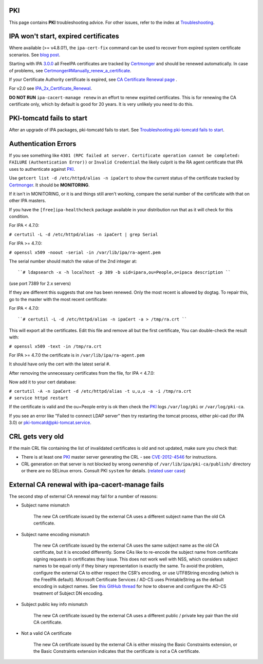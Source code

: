 PKI
===

This page contains **PKI** troubleshooting advice. For other issues,
refer to the index at `Troubleshooting <Troubleshooting>`__.



IPA won't start, expired certificates
=====================================

Where available (>= v4.8.0?), the ``ipa-cert-fix`` command can be used
to recover from expired system certificate scenarios. See `blog
post <https://frasertweedale.github.io/blog-redhat/posts/2019-05-24-ipa-cert-fix.html>`__.

Starting with IPA `3.0.0 <IPAv3_300_ga>`__ all FreeIPA certificates are
tracked by `Certmonger <Certmonger>`__ and should be renewed
automatically. In case of problems, see
`Certmonger#Manually_renew_a_certificate <Certmonger#Manually_renew_a_certificate>`__.

If your Certificate Authority certificate is expired, see `CA
Certificate Renewal page <Howto/CA_Certificate_Renewal>`__ .

For v2.0 see
`IPA_2x_Certificate_Renewal <IPA_2x_Certificate_Renewal>`__.

**DO NOT RUN** ``ipa-cacert-manage renew`` in an effort to renew
expirted certificates. This is for renewing the CA certificate only,
which by default is good for 20 years. It is very unlikely you need to
do this.



PKI-tomcatd fails to start
==========================

After an upgrade of IPA packages, pki-tomcatd fails to start. See
`Troubleshooting pki-tomcatd fails to
start <https://floblanc.wordpress.com/2017/09/11/troubleshooting-freeipa-pki-tomcatd-fails-to-start/>`__.



Authentication Errors
=====================

If you see something like
``4301 (RPC failed at server. Certificate operation cannot be completed: FAILURE``
``(Authentication Error))`` or ``Invalid Credential`` the likely culprit
is the RA agent certificate that IPA uses to authenticate against
`PKI <PKI>`__.

Use ``getcert list -d /etc/httpd/alias -n ipaCert`` to show the current
status of the certificate tracked by `Certmonger <Certmonger>`__. It
should be **MONITORING**.

If it isn't in MONITORING, or it is and things still aren't working,
compare the serial number of the certificate with that on other IPA
masters.

If you have the ``[free]ipa-healthcheck`` package available in your
distribution run that as it will check for this condition.

For IPA < 4.7.0:

``# certutil -L -d /etc/httpd/alias -n ipaCert | grep Serial``

For IPA >= 4.7.0:

``# openssl x509 -noout -serial -in /var/lib/ipa/ra-agent.pem``

The serial number should match the value of the 2nd integer at:

::

      ``# ldapsearch -x -h localhost -p 389 -b uid=ipara,ou=People,o=ipaca description ``

(use port 7389 for 2.x servers)

If they are different this suggests that one has been renewed. Only the
most recent is allowed by dogtag. To repair this, go to the master with
the most recent certificate:

For IPA < 4.7.0:

::

      ``# certutil -L -d /etc/httpd/alias -n ipaCert -a > /tmp/ra.crt ``

This will export all the certificates. Edit this file and remove all but
the first certificate, You can double-check the result with:

``# openssl x509 -text -in /tmp/ra.crt``

For IPA >= 4.7.0 the certificate is in ``/var/lib/ipa/ra-agent.pem``

It should have only the cert with the latest serial #.

After removing the unnecessary certificates from the file, for IPA <
4.7.0:

Now add it to your cert database:

| ``# certutil -A -n ipaCert -d /etc/httpd/alias -t u,u,u -a -i /tmp/ra.crt``
| ``# service httpd restart``

If the certificate is valid and the ou=People entry is ok then check the
`PKI <PKI>`__ logs ``/var/log/pki`` or ``/var/log/pki-ca``.

If you see an error like "Failed to connect LDAP server" then try
restarting the tomcat process, either pki-cad (for IPA 3.0) or
pki-tomcatd@pki-tomcat.service.



CRL gets very old
=================

If the main CRL file containing the list of invalidated certificates is
old and not updated, make sure you check that:

-  There is at least one `PKI <PKI>`__ master server generating the CRL
   - see `CVE-2012-4546 <CVE-2012-4546>`__ for instructions.
-  CRL generation on that server is not blocked by wrong ownership of
   ``/var/lib/ipa/pki-ca/publish/`` directory or there are no SELinux
   errors. Consult PKI ``system`` for details. (`related user
   case <https://www.redhat.com/archives/freeipa-users/2014-November/msg00012.html>`__)



External CA renewal with ipa-cacert-manage fails
================================================

The second step of external CA renewal may fail for a number of reasons:

-  Subject name mismatch

      The new CA certificate issued by the external CA uses a different
      subject name than the old CA certificate.

-  Subject name encoding mismatch

      The new CA certificate issued by the external CA uses the same
      subject name as the old CA certificate, but it is encoded
      differently. Some CAs like to re-encode the subject name from
      certificate signing requests in certificates they issue. This does
      not work well with NSS, which considers subject names to be equal
      only if they binary representation is exactly the same. To avoid
      the problem, configure the external CA to either respect the CSR's
      encoding, or use UTF8String encoding (which is the FreeIPA
      default). Microsoft Certificate Services / AD-CS uses
      PrintableString as the default encoding in subject names. See
      `this GitHub
      thread <https://github.com/freeipa/freeipa/pull/930#issuecomment-332748881>`__
      for how to observe and configure the AD-CS treatment of Subject DN
      encoding.

-  Subject public key info mismatch

      The new CA certificate issued by the external CA uses a different
      public / private key pair than the old CA certificate.

-  Not a valid CA certificate

      The new CA certificate issued by the external CA is either missing
      the Basic Constraints extension, or the Basic Constraints
      extension indicates that the certificate is not a CA certificate.